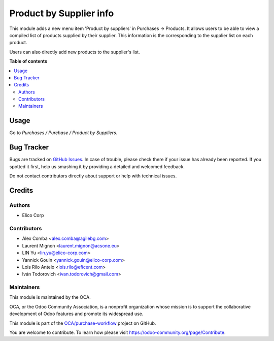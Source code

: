 ========================
Product by Supplier info
========================

.. !!!!!!!!!!!!!!!!!!!!!!!!!!!!!!!!!!!!!!!!!!!!!!!!!!!!
   !! This file is generated by oca-gen-addon-readme !!
   !! changes will be overwritten.                   !!
   !!!!!!!!!!!!!!!!!!!!!!!!!!!!!!!!!!!!!!!!!!!!!!!!!!!!

.. |badge1| image:: https://img.shields.io/badge/maturity-Mature-brightgreen.png
    :target: https://odoo-community.org/page/development-status
    :alt: Mature
.. |badge2| image:: https://img.shields.io/badge/licence-AGPL--3-blue.png
    :target: http://www.gnu.org/licenses/agpl-3.0-standalone.html
    :alt: License: AGPL-3
.. |badge3| image:: https://img.shields.io/badge/github-OCA%2Fpurchase--workflow-lightgray.png?logo=github
    :target: https://github.com/OCA/purchase-workflow/tree/11.0/product_by_supplier
    :alt: OCA/purchase-workflow
.. |badge4| image:: https://img.shields.io/badge/runbot-Try%20me-875A7B.png
    :target: https://runbot.odoo-community.org/runbot/142/11.0
    :alt: Try me on Runbot

|badge1| |badge2| |badge3| |badge4| 

This module adds a new menu item 'Product by suppliers' in Purchases ->
Products. It allows users to be able to view a compiled list of products
supplied by their supplier. This information is the corresponding to the
supplier list on each product.

Users can also directly add new products to the supplier's list.

**Table of contents**

.. contents::
   :local:

Usage
=====

Go to *Purchases / Purchase / Product by Suppliers*.

Bug Tracker
===========

Bugs are tracked on `GitHub Issues <https://github.com/OCA/purchase-workflow/issues>`_.
In case of trouble, please check there if your issue has already been reported.
If you spotted it first, help us smashing it by providing a detailed and welcomed feedback.

Do not contact contributors directly about support or help with technical issues.

Credits
=======

Authors
~~~~~~~

* Elico Corp

Contributors
~~~~~~~~~~~~

* Alex Comba <alex.comba@agilebg.com>
* Laurent Mignon <laurent.mignon@acsone.eu>
* LIN Yu <lin.yu@elico-corp.com>
* Yannick Gouin <yannick.gouin@elico-corp.com>
* Lois Rilo Antelo <lois.rilo@eficent.com>
* Iván Todorovich <ivan.todorovich@gmail.com>

Maintainers
~~~~~~~~~~~

This module is maintained by the OCA.

.. image:: https://odoo-community.org/logo.png
   :alt: Odoo Community Association
   :target: https://odoo-community.org

OCA, or the Odoo Community Association, is a nonprofit organization whose
mission is to support the collaborative development of Odoo features and
promote its widespread use.

This module is part of the `OCA/purchase-workflow <https://github.com/OCA/purchase-workflow/tree/11.0/product_by_supplier>`_ project on GitHub.

You are welcome to contribute. To learn how please visit https://odoo-community.org/page/Contribute.
